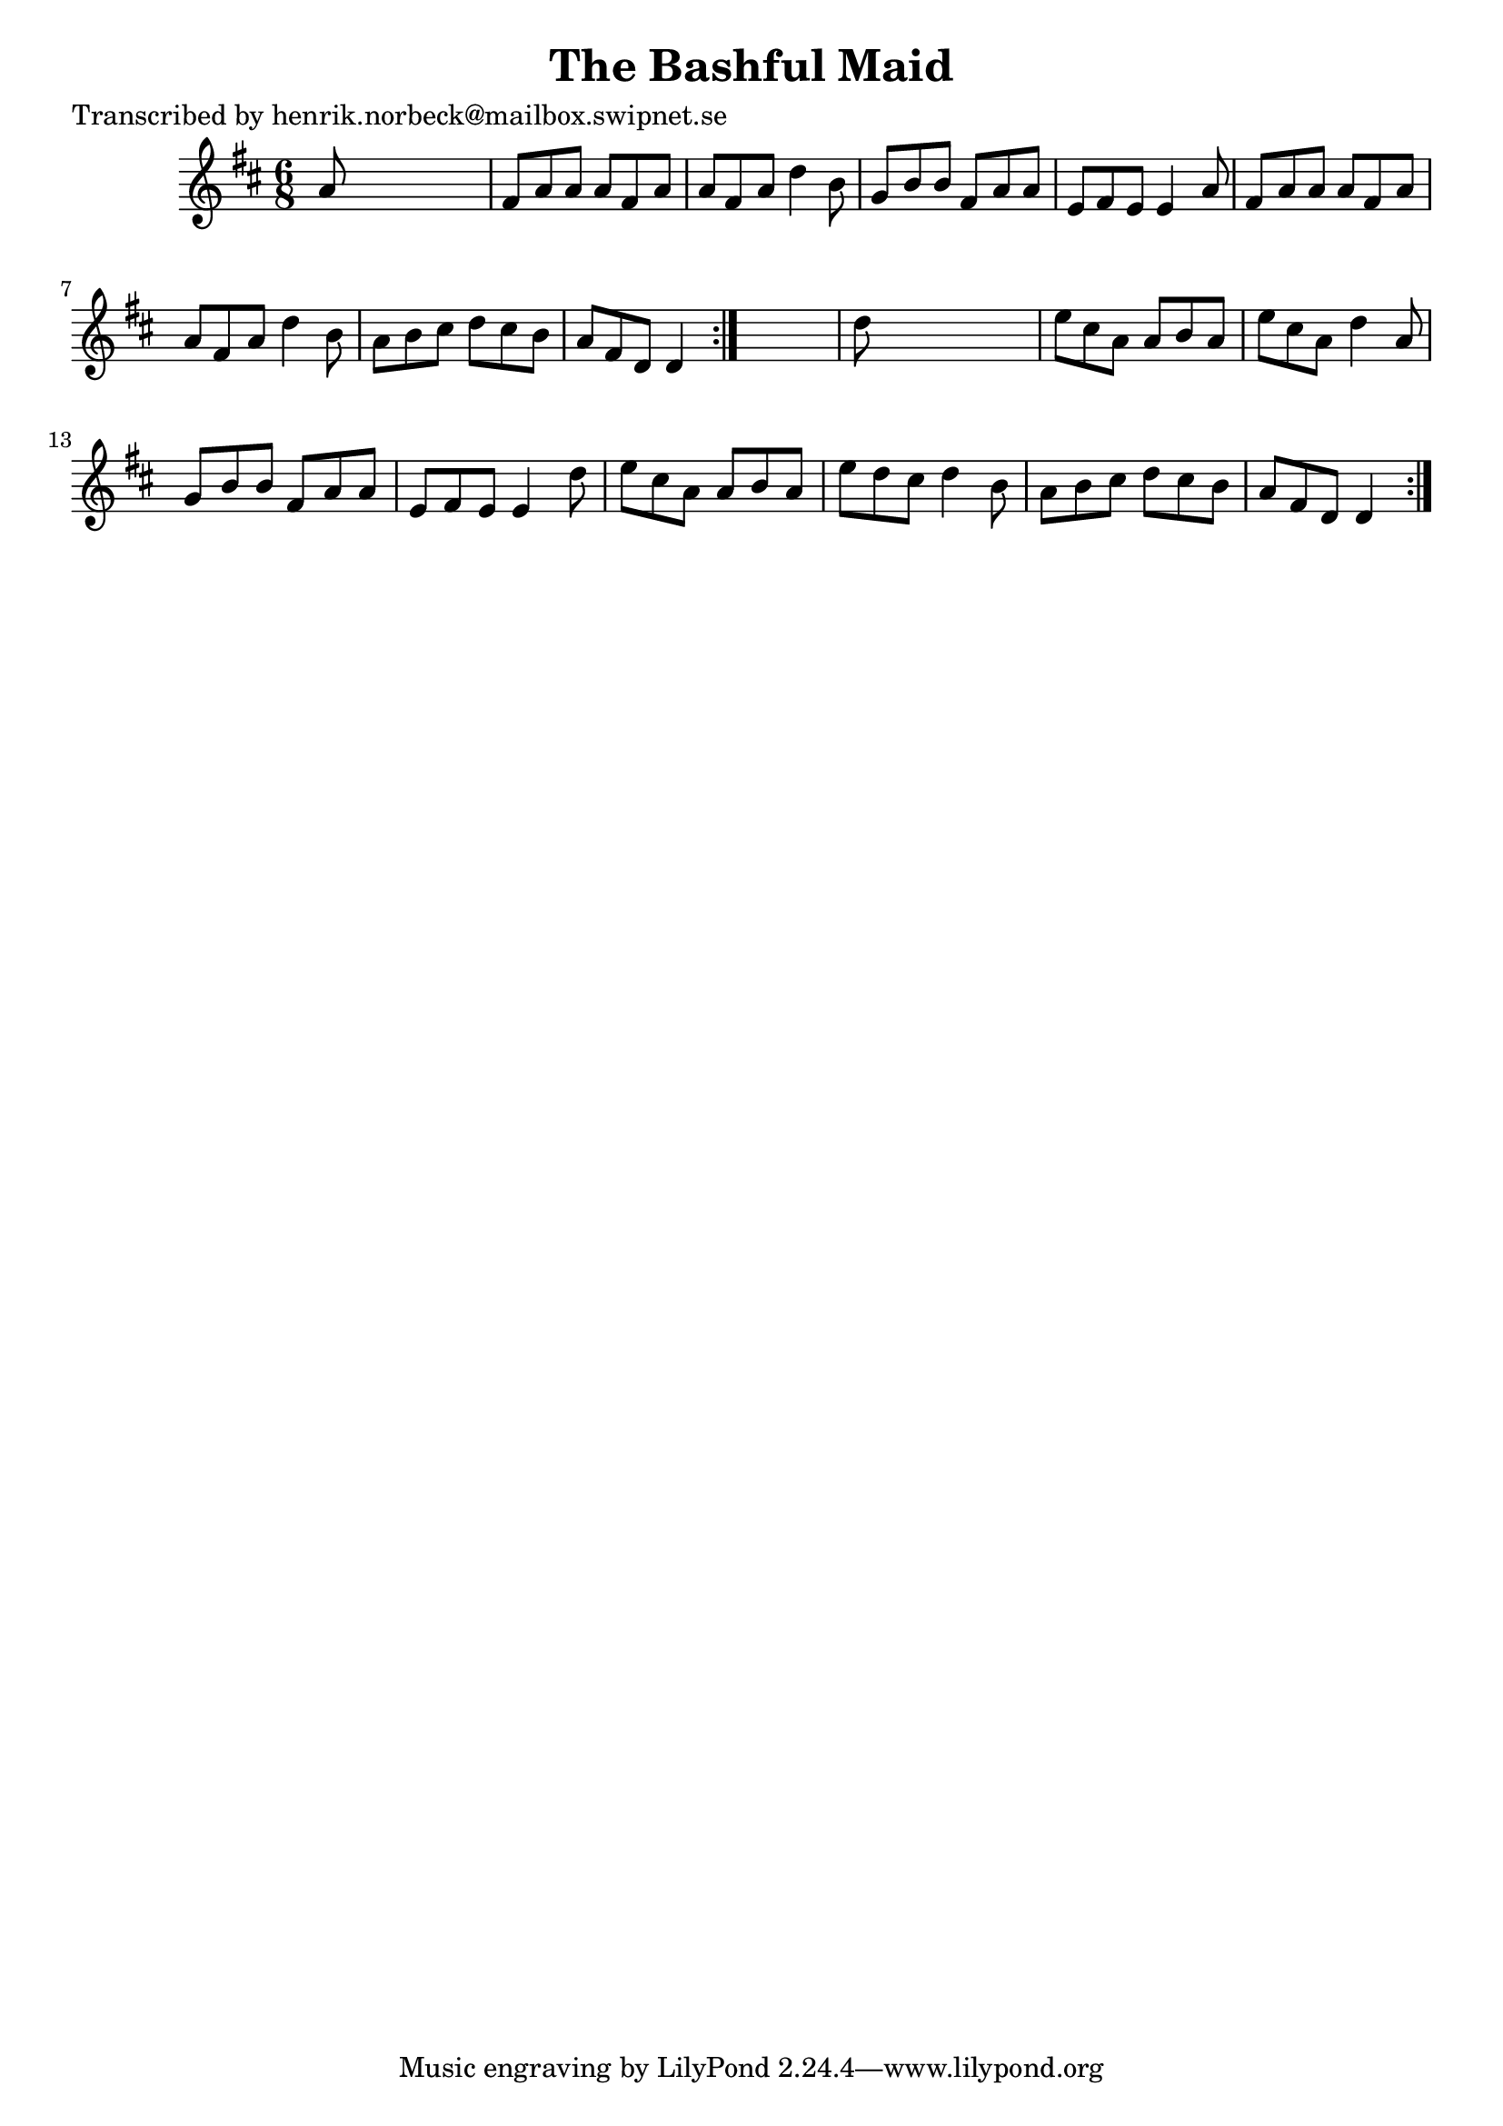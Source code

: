 
\version "2.16.2"
% automatically converted by musicxml2ly from xml/1037_hn.xml

%% additional definitions required by the score:
\language "english"


\header {
    poet = "Transcribed by henrik.norbeck@mailbox.swipnet.se"
    encoder = "abc2xml version 63"
    encodingdate = "2015-01-25"
    title = "The Bashful Maid"
    }

\layout {
    \context { \Score
        autoBeaming = ##f
        }
    }
PartPOneVoiceOne =  \relative a' {
    \repeat volta 2 {
        \repeat volta 2 {
            \key d \major \time 6/8 a8 s8*5 | % 2
            fs8 [ a8 a8 ] a8 [ fs8 a8 ] | % 3
            a8 [ fs8 a8 ] d4 b8 | % 4
            g8 [ b8 b8 ] fs8 [ a8 a8 ] | % 5
            e8 [ fs8 e8 ] e4 a8 | % 6
            fs8 [ a8 a8 ] a8 [ fs8 a8 ] | % 7
            a8 [ fs8 a8 ] d4 b8 | % 8
            a8 [ b8 cs8 ] d8 [ cs8 b8 ] | % 9
            a8 [ fs8 d8 ] d4 }
        s8 | \barNumberCheck #10
        d'8 s8*5 | % 11
        e8 [ cs8 a8 ] a8 [ b8 a8 ] | % 12
        e'8 [ cs8 a8 ] d4 a8 | % 13
        g8 [ b8 b8 ] fs8 [ a8 a8 ] | % 14
        e8 [ fs8 e8 ] e4 d'8 | % 15
        e8 [ cs8 a8 ] a8 [ b8 a8 ] | % 16
        e'8 [ d8 cs8 ] d4 b8 | % 17
        a8 [ b8 cs8 ] d8 [ cs8 b8 ] | % 18
        a8 [ fs8 d8 ] d4 }
    }


% The score definition
\score {
    <<
        \new Staff <<
            \context Staff << 
                \context Voice = "PartPOneVoiceOne" { \PartPOneVoiceOne }
                >>
            >>
        
        >>
    \layout {}
    % To create MIDI output, uncomment the following line:
    %  \midi {}
    }

